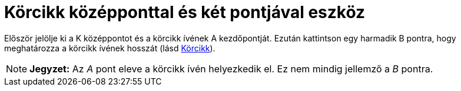 = Körcikk középponttal és két pontjával eszköz
:page-en: tools/Circular_Sector
ifdef::env-github[:imagesdir: /hu/modules/ROOT/assets/images]

Először jelölje ki a K középpontot és a körcikk ívének A kezdőpontját. Ezután kattintson egy harmadik B pontra, hogy
meghatározza a körcikk ívének hosszát (lásd xref:/commands/Körcikk.adoc[Körcikk]).

[NOTE]
====

*Jegyzet:* Az _A_ pont eleve a körcikk ívén helyezkedik el. Ez nem mindig jellemző a _B_ pontra.

====

